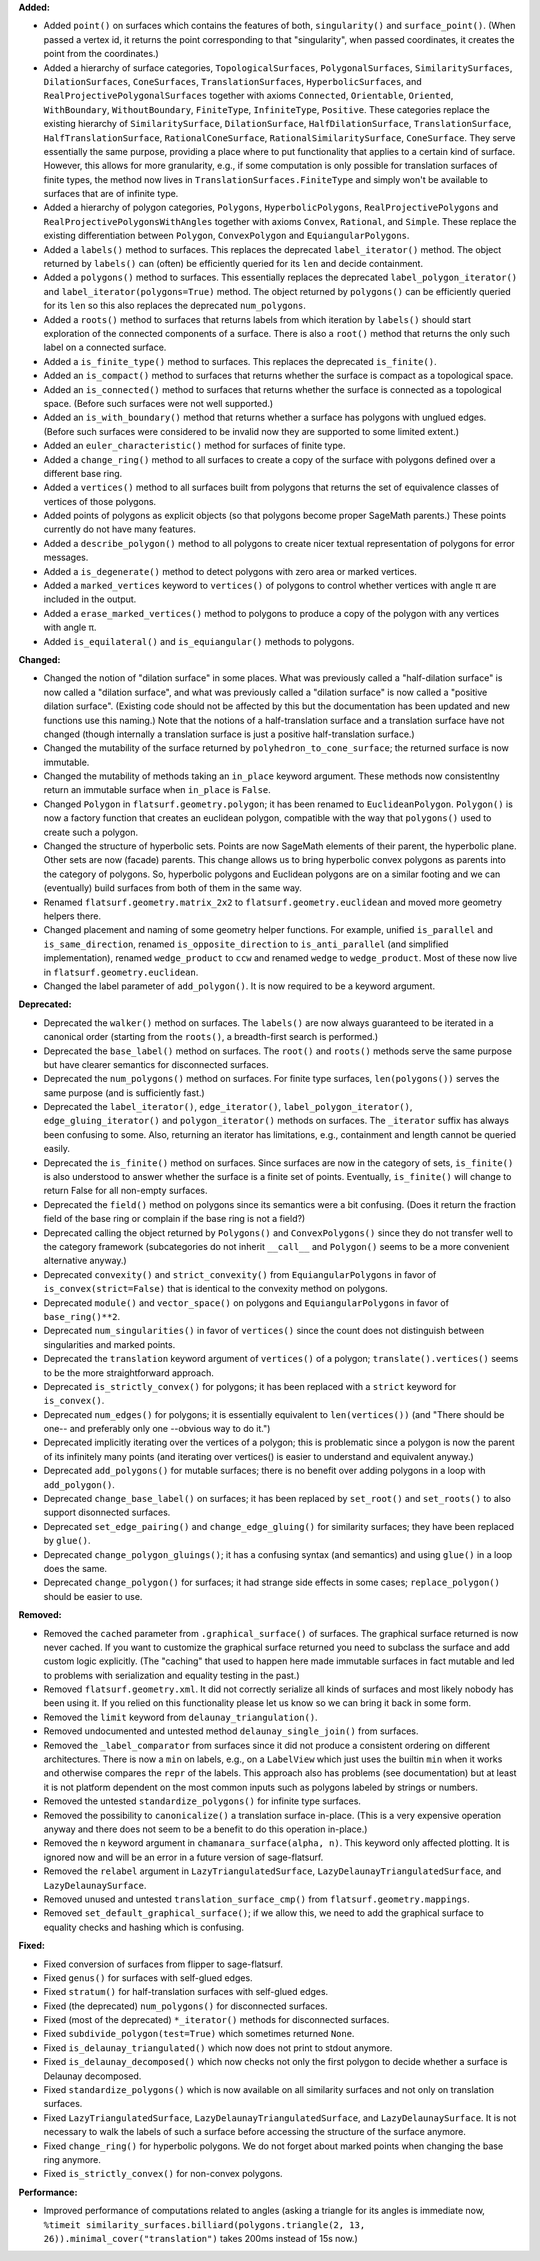 **Added:**

* Added ``point()`` on surfaces which contains the features of both, ``singularity()`` and ``surface_point()``. (When passed a vertex id, it returns the point corresponding to that "singularity", when passed coordinates, it creates the point from the coordinates.)

* Added a hierarchy of surface categories, ``TopologicalSurfaces``, ``PolygonalSurfaces``, ``SimilaritySurfaces``, ``DilationSurfaces``, ``ConeSurfaces``, ``TranslationSurfaces``, ``HyperbolicSurfaces``, and ``RealProjectivePolygonalSurfaces`` together with axioms ``Connected``, ``Orientable``, ``Oriented``, ``WithBoundary``, ``WithoutBoundary``, ``FiniteType``, ``InfiniteType``, ``Positive``. These categories replace the existing hierarchy of ``SimilaritySurface``, ``DilationSurface``, ``HalfDilationSurface``, ``TranslationSurface``, ``HalfTranslationSurface``, ``RationalConeSurface``, ``RationalSimilaritySurface``, ``ConeSurface``. They serve essentially the same purpose, providing a place where to put functionality that applies to a certain kind of surface. However, this allows for more granularity, e.g., if some computation is only possible for translation surfaces of finite types, the method now lives in ``TranslationSurfaces.FiniteType`` and simply won't be available to surfaces that are of infinite type.

* Added a hierarchy of polygon categories, ``Polygons``, ``HyperbolicPolygons``, ``RealProjectivePolygons`` and ``RealProjectivePolygonsWithAngles`` together with axioms ``Convex``, ``Rational``, and ``Simple``. These replace the existing differentiation between ``Polygon``, ``ConvexPolygon`` and ``EquiangularPolygons``.

* Added a ``labels()`` method to surfaces. This replaces the deprecated ``label_iterator()`` method. The object returned by ``labels()`` can (often) be efficiently queried for its ``len`` and decide containment.

* Added a ``polygons()`` method to surfaces. This essentially replaces the deprecated ``label_polygon_iterator()`` and ``label_iterator(polygons=True)`` method. The object returned by ``polygons()`` can be efficiently queried for its ``len`` so this also replaces the deprecated ``num_polygons``.

* Added a ``roots()`` method to surfaces that returns labels from which iteration by ``labels()`` should start exploration of the connected components of a surface. There is also a ``root()`` method that returns the only such label on a connected surface.

* Added a ``is_finite_type()`` method to surfaces. This replaces the deprecated ``is_finite()``.

* Added an ``is_compact()`` method to surfaces that returns whether the surface is compact as a topological space.

* Added an ``is_connected()`` method to surfaces that returns whether the surface is connected as a topological space. (Before such surfaces were not well supported.)

* Added an ``is_with_boundary()`` method that returns whether a surface has polygons with unglued edges. (Before such surfaces were considered to be invalid now they are supported to some limited extent.)

* Added an ``euler_characteristic()`` method for surfaces of finite type.

* Added a ``change_ring()`` method to all surfaces to create a copy of the surface with polygons defined over a different base ring.

* Added a ``vertices()`` method to all surfaces built from polygons that returns the set of equivalence classes of vertices of those polygons.

* Added points of polygons as explicit objects (so that polygons become proper SageMath parents.) These points currently do not have many features.

* Added a ``describe_polygon()`` method to all polygons to create nicer textual representation of polygons for error messages.

* Added a ``is_degenerate()`` method to detect polygons with zero area or marked vertices.

* Added a ``marked_vertices`` keyword to ``vertices()`` of polygons to control whether vertices with angle π are included in the output.

* Added a ``erase_marked_vertices()`` method to polygons to produce a copy of the polygon with any vertices with angle π.

* Added ``is_equilateral()`` and ``is_equiangular()`` methods to polygons.

**Changed:**

* Changed the notion of "dilation surface" in some places. What was previously called a "half-dilation surface" is now called a "dilation surface", and what was previously called a "dilation surface" is now called a "positive dilation surface". (Existing code should not be affected by this but the documentation has been updated and new functions use this naming.) Note that the notions of a half-translation surface and a translation surface have not changed (though internally a translation surface is just a positive half-translation surface.)

* Changed the mutability of the surface returned by ``polyhedron_to_cone_surface``; the returned surface is now immutable.

* Changed the mutability of methods taking an ``in_place`` keyword argument. These methods now consistentlny return an immutable surface when ``in_place`` is ``False``.

* Changed ``Polygon`` in ``flatsurf.geometry.polygon``; it has been renamed to ``EuclideanPolygon``. ``Polygon()`` is now a factory function that creates an euclidean polygon, compatible with the way that ``polygons()`` used to create such a polygon.

* Changed the structure of hyperbolic sets. Points are now SageMath elements of their parent, the hyperbolic plane. Other sets are now (facade) parents. This change allows us to bring hyperbolic convex polygons as parents into the category of polygons. So, hyperbolic polygons and Euclidean polygons are on a similar footing and we can (eventually) build surfaces from both of them in the same way.

* Renamed ``flatsurf.geometry.matrix_2x2`` to ``flatsurf.geometry.euclidean`` and moved more geometry helpers there.

* Changed placement and naming of some geometry helper functions. For example, unified ``is_parallel`` and ``is_same_direction``, renamed ``is_opposite_direction`` to ``is_anti_parallel`` (and simplified implementation), renamed ``wedge_product`` to ``ccw`` and renamed ``wedge`` to ``wedge_product``. Most of these now live in ``flatsurf.geometry.euclidean``.

* Changed the label parameter of ``add_polygon()``. It is now required to be a keyword argument.

**Deprecated:**

* Deprecated the ``walker()`` method on surfaces. The ``labels()`` are now always guaranteed to be iterated in a canonical order (starting from the ``roots()``, a breadth-first search is performed.)

* Deprecated the ``base_label()`` method on surfaces. The ``root()`` and ``roots()`` methods serve the same purpose but have clearer semantics for disconnected surfaces.

* Deprecated the ``num_polygons()`` method on surfaces. For finite type surfaces, ``len(polygons())`` serves the same purpose (and is sufficiently fast.)

* Deprecated the ``label_iterator()``, ``edge_iterator()``, ``label_polygon_iterator()``, ``edge_gluing_iterator()`` and ``polygon_iterator()`` methods on surfaces. The ``_iterator`` suffix has always been confusing to some. Also, returning an iterator has limitations, e.g., containment and length cannot be queried easily.

* Deprecated the ``is_finite()`` method on surfaces. Since surfaces are now in the category of sets, ``is_finite()`` is also understood to answer whether the surface is a finite set of points. Eventually, ``is_finite()`` will change to return False for all non-empty surfaces.

* Deprecated the ``field()`` method on polygons since its semantics were a bit confusing. (Does it return the fraction field of the base ring or complain if the base ring is not a field?)

* Deprecated calling the object returned by ``Polygons()`` and ``ConvexPolygons()`` since they do not transfer well to the category framework (subcategories do not inherit ``__call__`` and ``Polygon()`` seems to be a more convenient alternative anyway.)

* Deprecated ``convexity()`` and ``strict_convexity()`` from ``EquiangularPolygons`` in favor of ``is_convex(strict=False)`` that is identical to the convexity method on polygons.

* Deprecated ``module()`` and ``vector_space()`` on polygons and ``EquiangularPolygons`` in favor of ``base_ring()**2``.

* Deprecated ``num_singularities()`` in favor of ``vertices()`` since the count does not distinguish between singularities and marked points.

* Deprecated the ``translation`` keyword argument of ``vertices()`` of a polygon; ``translate().vertices()`` seems to be the more straightforward approach.

* Deprecated ``is_strictly_convex()`` for polygons; it has been replaced with a ``strict`` keyword for ``is_convex()``.

* Deprecated ``num_edges()`` for polygons; it is essentially equivalent to ``len(vertices())`` (and "There should be one-- and preferably only one --obvious way to do it.")

* Deprecated implicitly iterating over the vertices of a polygon; this is problematic since a polygon is now the parent of its infinitely many points (and iterating over vertices() is easier to understand and equivalent anyway.)

* Deprecated ``add_polygons()`` for mutable surfaces; there is no benefit over adding polygons in a loop with ``add_polygon()``.

* Deprecated ``change_base_label()`` on surfaces; it has been replaced by ``set_root()`` and ``set_roots()`` to also support disonnected surfaces.

* Deprecated ``set_edge_pairing()`` and ``change_edge_gluing()`` for similarity surfaces; they have been replaced by ``glue()``.

* Deprecated ``change_polygon_gluings()``; it has a confusing syntax (and semantics) and using ``glue()`` in a loop does the same.

* Deprecated ``change_polygon()`` for surfaces; it had strange side effects in some cases; ``replace_polygon()`` should be easier to use.

**Removed:**

* Removed the ``cached`` parameter from ``.graphical_surface()`` of surfaces. The graphical surface returned is now never cached. If you want to customize the graphical surface returned you need to subclass the surface and add custom logic explicitly. (The "caching" that used to happen here made immutable surfaces in fact mutable and led to problems with serialization and equality testing in the past.)

* Removed ``flatsurf.geometry.xml``. It did not correctly serialize all kinds of surfaces and most likely nobody has been using it. If you relied on this functionality please let us know so we can bring it back in some form.

* Removed the ``limit`` keyword from ``delaunay_triangulation()``.

* Removed undocumented and untested method ``delaunay_single_join()`` from surfaces.

* Removed the ``_label_comparator`` from surfaces since it did not produce a consistent ordering on different architectures. There is now a ``min`` on labels, e.g., on a ``LabelView`` which just uses the builtin ``min`` when it works and otherwise compares the ``repr`` of the labels. This approach also has problems (see documentation) but at least it is not platform dependent on the most common inputs such as polygons labeled by strings or numbers.

* Removed the untested ``standardize_polygons()`` for infinite type surfaces.

* Removed the possibility to ``canonicalize()`` a translation surface in-place. (This is a very expensive operation anyway and there does not seem to be a benefit to do this operation in-place.)

* Removed the ``n`` keyword argument in ``chamanara_surface(alpha, n)``. This keyword only affected plotting. It is ignored now and will be an error in a future version of sage-flatsurf.

* Removed the ``relabel`` argument in ``LazyTriangulatedSurface``, ``LazyDelaunayTriangulatedSurface``, and ``LazyDelaunaySurface``.

* Removed unused and untested ``translation_surface_cmp()`` from ``flatsurf.geometry.mappings``.

* Removed ``set_default_graphical_surface()``; if we allow this, we need to add the graphical surface to equality checks and hashing which is confusing.

**Fixed:**

* Fixed conversion of surfaces from flipper to sage-flatsurf.

* Fixed ``genus()`` for surfaces with self-glued edges.

* Fixed ``stratum()`` for half-translation surfaces with self-glued edges.

* Fixed (the deprecated) ``num_polygons()`` for disconnected surfaces.

* Fixed (most of the deprecated) ``*_iterator()`` methods for disconnected surfaces.

* Fixed ``subdivide_polygon(test=True)`` which sometimes returned ``None``.

* Fixed ``is_delaunay_triangulated()`` which now does not print to stdout anymore.

* Fixed ``is_delaunay_decomposed()`` which now checks not only the first polygon to decide whether a surface is Delaunay decomposed.

* Fixed ``standardize_polygons()`` which is now available on all similarity surfaces and not only on translation surfaces.

* Fixed ``LazyTriangulatedSurface``, ``LazyDelaunayTriangulatedSurface``, and ``LazyDelaunaySurface``. It is not necessary to walk the labels of such a surface before accessing the structure of the surface anymore.

* Fixed ``change_ring()`` for hyperbolic polygons. We do not forget about marked points when changing the base ring anymore.

* Fixed ``is_strictly_convex()`` for non-convex polygons.

**Performance:**

* Improved performance of computations related to angles (asking a triangle for its angles is immediate now, ``%timeit similarity_surfaces.billiard(polygons.triangle(2, 13, 26)).minimal_cover("translation")`` takes 200ms instead of 15s now.)
